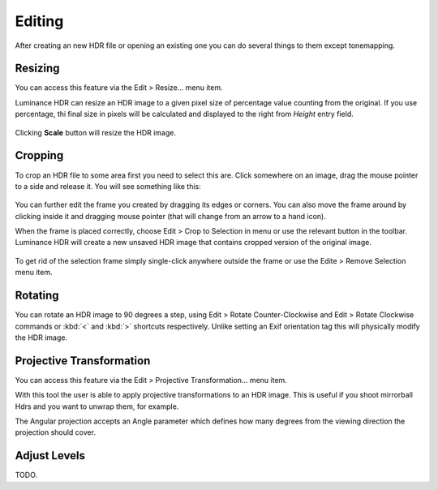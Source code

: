 
*******
Editing
*******

After creating an new HDR file or opening an existing one you can do several things to them except tonemapping.


Resizing
========

You can access this feature via the Edit > Resize... menu item.

Luminance HDR can resize an HDR image to a given pixel size of percentage value counting from the original.
If you use percentage, thi final size in pixels will be calculated and displayed to the right from *Height* entry field.

.. figure:: /images/resize.png

Clicking **Scale** button will resize the HDR image.


Cropping
========

To crop an HDR file to some area first you need to select this are.
Click somewhere on an image, drag the mouse pointer to a side and release it.
You will see something like this:

.. figure:: /images/cropping_frame.png

You can further edit the frame you created by dragging its edges or corners.
You can also move the frame around by clicking inside it and dragging mouse pointer
(that will change from an arrow to a hand icon).

When the frame is placed correctly, choose Edit > Crop to Selection in menu or use the relevant button in the toolbar.
Luminance HDR will create a new unsaved HDR image that contains cropped version of the original image.

.. figure:: /images/edit_menu.png

To get rid of the selection frame simply single-click anywhere outside the frame or use the Edite > Remove Selection menu item.


Rotating
========

You can rotate an HDR image to 90 degrees a step, using Edit > Rotate Counter-Clockwise and Edit > Rotate Clockwise commands or
:kbd:`<` and :kbd:`>` shortcuts respectively. Unlike setting an Exif orientation tag this will physically modify the HDR image.


Projective Transformation
=========================

You can access this feature via the Edit > Projective Transformation... menu item.

With this tool the user is able to apply projective transformations to an HDR image.
This is useful if you shoot mirrorball Hdrs and you want to unwrap them, for example.

The Angular projection accepts an Angle parameter which defines how many degrees from the viewing direction the projection should cover.

.. figure:: /images/projectiveTransformationDialog.png


Adjust Levels
=============

TODO.
